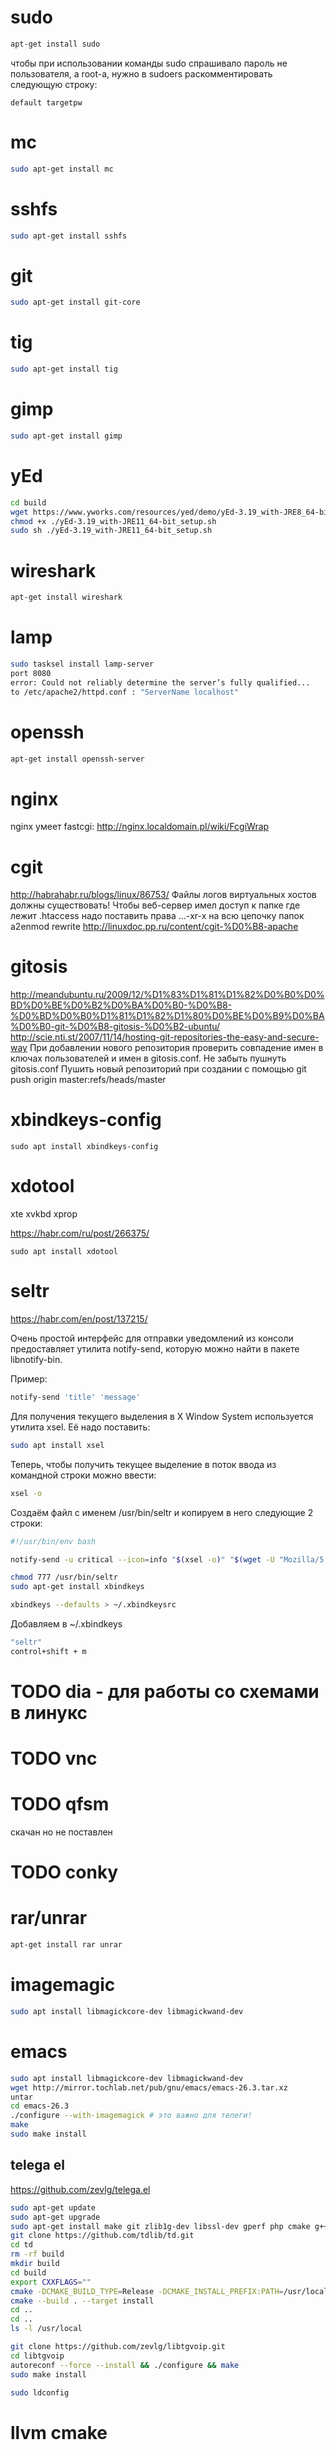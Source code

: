 #+STARTUP: showall indent hidestars

* sudo

#+BEGIN_SRC sh
  apt-get install sudo
#+END_SRC

чтобы при использовании команды sudo спрашивало
пароль не пользователя, а root-а, нужно в sudoers раскомментировать
следующую строку:

#+BEGIN_SRC
  default targetpw
#+END_SRC

* mc

#+BEGIN_SRC sh
  sudo apt-get install mc
#+END_SRC

* sshfs

#+BEGIN_SRC sh
  sudo apt-get install sshfs
#+END_SRC

* git

#+BEGIN_SRC sh
  sudo apt-get install git-core
#+END_SRC
* tig

#+BEGIN_SRC sh
  sudo apt-get install tig
#+END_SRC

* gimp

#+BEGIN_SRC sh
 sudo apt-get install gimp
#+END_SRC

* yEd

#+BEGIN_SRC sh
  cd build
  wget https://www.yworks.com/resources/yed/demo/yEd-3.19_with-JRE8_64-bit_setup.sh
  chmod +x ./yEd-3.19_with-JRE11_64-bit_setup.sh
  sudo sh ./yEd-3.19_with-JRE11_64-bit_setup.sh
#+END_SRC

* wireshark

#+BEGIN_SRC sh
 apt-get install wireshark
#+END_SRC

* lamp

#+BEGIN_SRC sh
  sudo tasksel install lamp-server
  port 8080
  error: Could not reliably determine the server’s fully qualified...
  to /etc/apache2/httpd.conf : "ServerName localhost"
#+END_SRC

* openssh

#+BEGIN_SRC sh
  apt-get install openssh-server
#+END_SRC
* nginx

nginx умеет fastcgi: http://nginx.localdomain.pl/wiki/FcgiWrap

* cgit

http://habrahabr.ru/blogs/linux/86753/
Файлы логов виртуальных хостов должны существовать!
Чтобы веб-сервер имел доступ к папке где лежит .htaccess надо
поставить права ...-xr-x на всю цепочку папок
a2enmod rewrite
http://linuxdoc.pp.ru/content/cgit-%D0%B8-apache

* gitosis

http://meandubuntu.ru/2009/12/%D1%83%D1%81%D1%82%D0%B0%D0%BD%D0%BE%D0%B2%D0%BA%D0%B0-%D0%B8-%D0%BD%D0%B0%D1%81%D1%82%D1%80%D0%BE%D0%B9%D0%BA%D0%B0-git-%D0%B8-gitosis-%D0%B2-ubuntu/
http://scie.nti.st/2007/11/14/hosting-git-repositories-the-easy-and-secure-way
При добавлении нового репозитория проверить совпадение имен в ключах
пользователей и имен в gitosis.conf. Не забыть пушнуть gitosis.conf
Пушить новый репозиторий при создании с помощью git push origin
master:refs/heads/master

* xbindkeys-config

#+BEGIN_SRC
  sudo apt install xbindkeys-config
#+END_SRC

* xdotool

xte
xvkbd
xprop

https://habr.com/ru/post/266375/

#+BEGIN_SRC
  sudo apt install xdotool
#+END_SRC

* seltr

https://habr.com/en/post/137215/

Очень простой интерфейс для отправки уведомлений из консоли предоставляет утилита
notify-send, которую можно найти в пакете libnotify-bin.

Пример:

#+BEGIN_SRC sh
  notify-send 'title' 'message'
#+END_SRC

Для получения текущего выделения в X Window System используется утилита xsel. Её надо
поставить:

#+BEGIN_SRC sh
  sudo apt install xsel
#+END_SRC

Теперь, чтобы получить текущее выделение в поток ввода из командной строки можно ввести:

#+BEGIN_SRC sh
  xsel -o
#+END_SRC

Создаём файл с именем /usr/bin/seltr и копируем в него следующие 2 строки:

#+BEGIN_SRC sh
  #!/usr/bin/env bash

  notify-send -u critical --icon=info "$(xsel -o)" "$(wget -U "Mozilla/5.0" -qO - "http://translate.googleapis.com/translate_a/single?client=gtx&sl=auto&tl=ru&dt=t&q=$(xsel -o | sed "s/[\"'<>]//g")" | sed "s/,,,0]],,.*//g" | awk -F'"' '{print $2, $6}')"
#+END_SRC

#+BEGIN_SRC sh
  chmod 777 /usr/bin/seltr
  sudo apt-get install xbindkeys

  xbindkeys --defaults > ~/.xbindkeysrc
#+END_SRC

Добавляем в ~/.xbindkeys

#+BEGIN_SRC sh
  "seltr"
  control+shift + m
#+END_SRC

* TODO dia - для работы со схемами в линукс
* TODO vnc
* TODO qfsm
скачан но не поставлен
* TODO conky
* rar/unrar

#+BEGIN_SRC sh
  apt-get install rar unrar
#+END_SRC

* imagemagic

#+BEGIN_SRC sh
  sudo apt install libmagickcore-dev libmagickwand-dev
#+END_SRC

* emacs

#+BEGIN_SRC sh
  sudo apt install libmagickcore-dev libmagickwand-dev
  wget http://mirror.tochlab.net/pub/gnu/emacs/emacs-26.3.tar.xz
  untar
  cd emacs-26.3
  ./configure --with-imagemagick # это важно для телеги!
  make
  sudo make install
#+END_SRC

** telega el

https://github.com/zevlg/telega.el

#+BEGIN_SRC sh
  sudo apt-get update
  sudo apt-get upgrade
  sudo apt-get install make git zlib1g-dev libssl-dev gperf php cmake g++
  git clone https://github.com/tdlib/td.git
  cd td
  rm -rf build
  mkdir build
  cd build
  export CXXFLAGS=""
  cmake -DCMAKE_BUILD_TYPE=Release -DCMAKE_INSTALL_PREFIX:PATH=/usr/local ..
  cmake --build . --target install
  cd ..
  cd ..
  ls -l /usr/local
#+END_SRC

#+BEGIN_SRC sh
  git clone https://github.com/zevlg/libtgvoip.git
  cd libtgvoip
  autoreconf --force --install && ./configure && make
  sudo make install
#+END_SRC

#+BEGIN_SRC sh
  sudo ldconfig
#+END_SRC

* llvm cmake

#+BEGIN_SRC
  cd ~/build
  git clone https://github.com/llvm/llvm-project.git
  cd llvm-project
  mkdir build
  cd builds
  cmake -DLLVM_ENABLE_PROJECTS=clang -G "Unix Makefiles" ../llvm
  make
  make install
#+END_SRC

* tcl

#+BEGIN_SRC
  sudo apt-get install tcl8.5 tk8.5 tcllib libsqlite3-tcl libtk-img
#+END_SRC

* opera

opera.com - tar.gz - sh install
* chrome

google.com - package install

* skype

#+BEGIN_SRC sh
  wget http://www.skype.com/go/getskype-linux-beta-ubuntu-32
  sudo apt-get install libqt4-dbus libqt4-network libqt4-xml libasound2
#+END_SRC

* autoconf

#+BEGIN_SRC sh
  sudo apt-get install autoconf
#+END_SRC

* texinfo

#+BEGIN_SRC sh
  sudo apt-get install texinfo
#+END_SRC

* conkeror

#+BEGIN_SRC sh
  sudo apt-get install conkeror
#+END_SRC

* YOTA

http://forum.ubuntu.ru/index.php?topic=94235.0

#+BEGIN_SRC sh
  sudo apt-get install madwimax
#+END_SRC

затем  создать файл ~/etc/udev/rules.d/60-madwimax.rules~
с сoдержимым:

#+BEGIN_SRC sh
  # udev rules file for madwimax supported devices
  SUBSYSTEM!="usb|usb_device", GOTO="madwimax_rules_end"
  ACTION!="add", GOTO="madwimax_rules_end"
  ATTR{idVendor}=="04e8", ATTR{idProduct}=="6761", RUN+="//sbin/madwimax -qdof --exact-device=$attr{busnum}/$attr{devnum}"
  ATTR{idVendor}=="04e9", ATTR{idProduct}=="6761", RUN+="//sbin/madwimax -qdof --exact-device=$attr{busnum}/$attr{devnum}"
  LABEL="madwimax_rules_end"
#+END_SRC

* FIREFOX
** Чтобы не переключался в автономный режим
в адресной строке firefox
about:config -> toolkit.networkmanager.disable -> в положение true
** Flash
Сам предложит
** Firemax
** Firebug
** Colorzilla
** Readability
** Настройки
Снять галку "Запоминать пароли для сайтов"
* EMACS

#+BEGIN_SRC sh
  apt-get install libncurses5-dev
#+END_SRC

get emacs, configure --without-x, make, make install
слить .emacs.d и jabber-accounts.el

** emacs-jabber

#+BEGIN_SRC sh
  cd ~/.emacs.d
  git clone
  git://emacs-jabber.git.sourceforge.net/gitroot/emacs-jabber/emacs-jabber
  autoreconf -i
  ./configure
  make
#+END_SRC

** mailcrypt

** dict

https://ladycat.wordpress.com/2013/03/13/dict_n_dictem_n_emacs/

#+BEGIN_SRC sh
  aptitude install dict dictd dictem
#+END_SRC

Скачиваем словаль mueller отсюда:
https://sourceforge.net/projects/mueller-dict/

Распаковыаем, потом:

#+BEGIN_SRC sh
  ./configure
  make
  sudo make install
#+END_SRC

Идем в =/etc/dictd.conf= и добавляем в него:

#+BEGIN_SRC conf
  database mueller-abbrev {
  data  /usr/local/share/dict/mueller-abbrev.dict.dz
  index /usr/local/share/dict/mueller-abbrev.index
  }
  database mueller-base {
  data  /usr/local/share/dict/mueller-base.dict.dz
  index /usr/local/share/dict/mueller-base.index
  }
  database mueller-dict {
  data  /usr/local/share/dict/mueller-dict.dict.dz
  index /usr/local/share/dict/mueller-dict.index
  }
  database mueller-geo {
  data  /usr/local/share/dict/mueller-geo.dict.dz
  index /usr/local/share/dict/mueller-geo.index
  }
  database mueller-names {
  data  /usr/local/share/dict/mueller-names.dict.dz
  index /usr/local/share/dict/mueller-names.index
  }
#+END_SRC

Посылаем SIGHUP демону =dictd=, чтобы он перечитал конфигурацию

#+BEGIN_SRC sh
  ps -aux | grep dictd
  dictd     2950    0:00 dictd 1.12.1: 1/12
  root      4198    0:00 grep --color=auto dictd

  kill -s SIGHUP 2950
#+END_SRC

Если вдруг захочется использовать нелокальный словарь, то в файле
=/etc/dictd/dict.conf= (не путать с =dictd.conf= можно раскомментировать:

#+BEGIN_SRC conf
  server localhost
  #server dict.org
  #server dict0.us.dict.org
  #server alt0.dict.org
#+END_SRC

список в файле =/var/lib/dictd/db.list= создается автоматически c помощью
DICTDCONFIG(8), поэтому его редактировать не нужно.

В файле =/etc/dictd/dictd.order= настраиваем порядок просмотра локальным сервером dictd
баз данных англо-русских словарей

#+BEGIN_SRC conf
  # This file defines the order in which dictdconfig lists dictionaries
  # in /var/lib/dictd/db.list.  The entry "/usr/share/dictd/" brings in
  # any dictionaries in that directory that aren't specifically listed
  # in this file.  You should enter the names of the dictionaries you
  # have installed, in the order you would prefer to have them searched.

  mueller-base  mueller-dict  mueller-geo  mueller-names  mueller-abbrev
  /usr/share/dictd/
#+END_SRC


** ditaa

#+BEGIN_SRC sh
  sudo apt install ditaa
#+END_SRC

** gnuplot

#+BEGIN_SRC sh
  sudo apt install ditaa
#+END_SRC

** plantuml

https://real-world-plantuml.com/

#+BEGIN_SRC sh
  sudo apt install plantuml
#+END_SRC



** graphviz

#+BEGIN_SRC sh
  sudo apt install graphviz
#+END_SRC

** mpd

#+BEGIN_SRC sh
  sudo apt install mpd
#+END_SRC

* sbcl

#+BEGIN_SRC sh
sbcl.org download install
chmod +x cache fasls
#+END_SRC

* slime

слить quicklisp и .emacs.d

* quicklisp

copy quicklisp folger from home mashine

* org-mode

Устанавливаем из официального репозитория

#+BEGIN_SRC sh
  cd ~/src/
  git clone https://code.orgmode.org/ewestbrook/org-mode.git
  cd org-mode/
  make autoloads
  make
#+END_SRC

Добавляем в ~/.emacs.d/init.el если еще нет

#+BEGIN_SRC emacs-lisp
  (add-to-list 'load-path "~/src/org-mode/lisp")
  (add-to-list 'load-path "~/src/org-mode/contrib/lisp" t)
#+END_SRC
